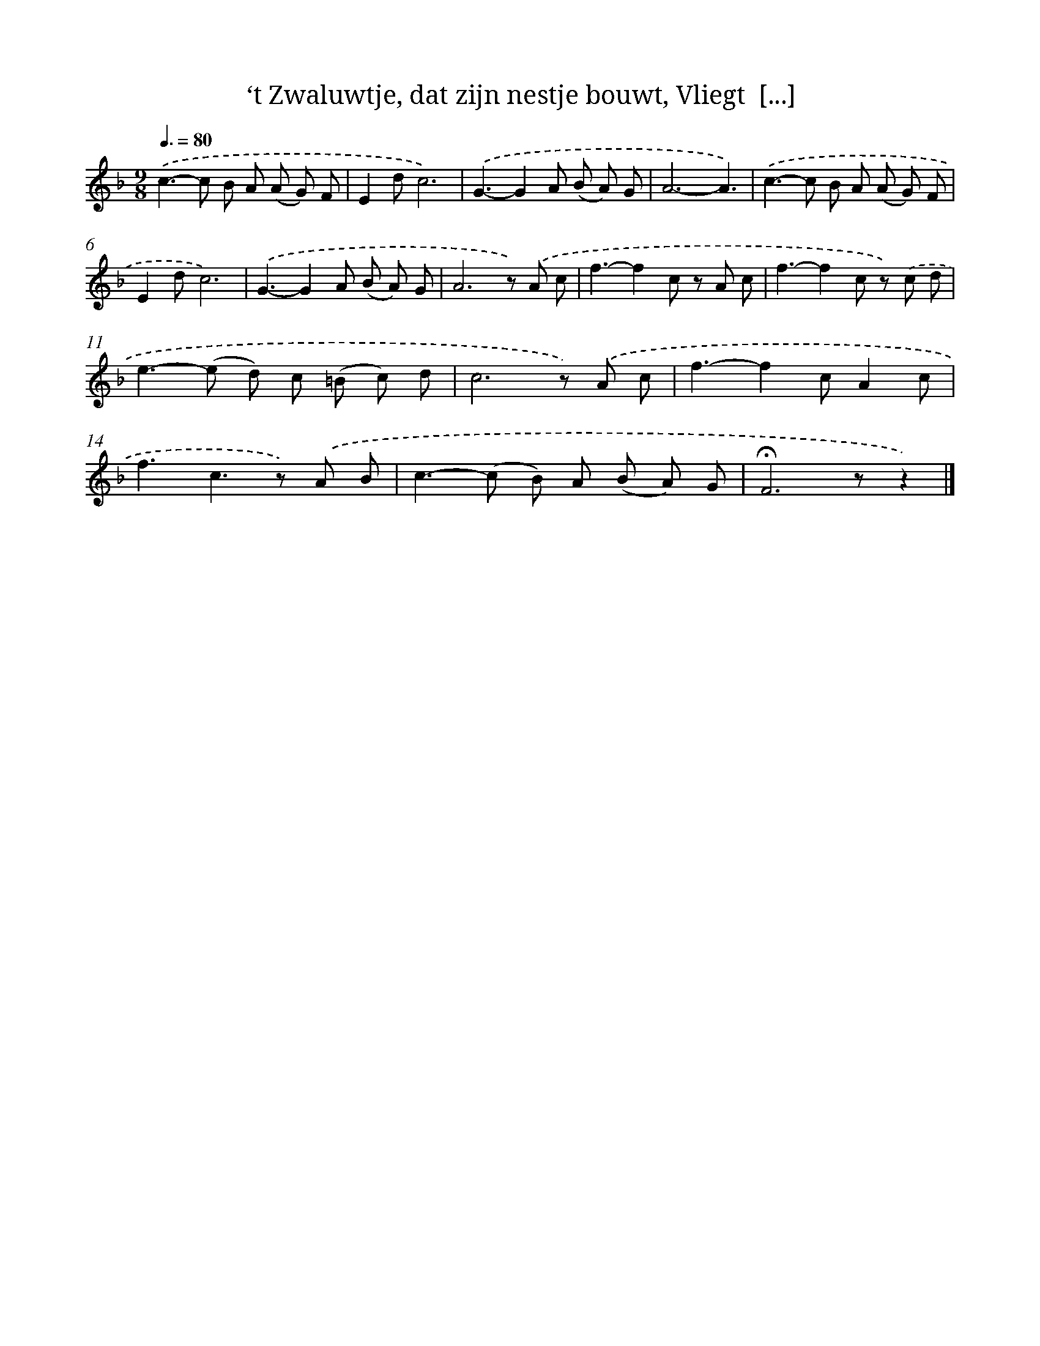 X: 8907
T: ‘t Zwaluwtje, dat zijn nestje bouwt, Vliegt  [...]
%%abc-version 2.0
%%abcx-abcm2ps-target-version 5.9.1 (29 Sep 2008)
%%abc-creator hum2abc beta
%%abcx-conversion-date 2018/11/01 14:36:51
%%humdrum-veritas 1101282503
%%humdrum-veritas-data 964530547
%%continueall 1
%%barnumbers 0
L: 1/8
M: 9/8
Q: 3/8=80
K: F clef=treble
.('c2>-c2 B A (A G) F |
E2dc6) |
.('G3-G2A (B A) G |
A6-A3) |
.('c2>-c2 B A (A G) F |
E2dc6) |
.('G3-G2A (B A) G |
A6z) .('A c |
f3-f2c z A c |
f3-f2c z) .('c d |
e2>-(e2 d) c (=B c) d |
c6z) .('A c |
f3-f2cA2c |
f3c2>z2) .('A B |
c2>-(c2 B) A (B A) G |
!fermata!F6zz2) |]
